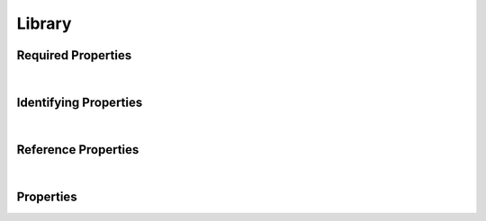 =======
Library
=======



.. raw:: html

    Description of properties for the SMaHT Portal  object type <b>Library</b>.
    
    Property names which are <span style='color:red'>red</span> are <i>required</i> properties;
    and those in <span style='color:blue'>blue</span> are <i>identifying</i> properties.
    Properties whose types are in <span style='color:green'>green</span> are <i>reference</i> properties.
    
    <p />
    

Required Properties
~~~~~~~~~~~~~~~~~~~

.. raw:: html

    <table class="schema-table" width="100%"> <tr> <th> Property </td> <th> Attributes </td> <th> Description </td> </tr> <tr> <td width="5%"> <b><span style='color:red'>analyte</span></b> </td> <td> string </td> <td> <i>See below for more details.</i> </td> </tr> <tr> <td width="5%"> <b><span style='color:red'>submission_centers</span></b> </td> <td> array of string </td> <td> <i>See below for more details.</i> </td> </tr> <tr> <td width="5%"> <b><span style='color:red'>submitted_id</span></b> </td> <td> string </td> <td> <i>See below for more details.</i> </td> </tr> </table>

|


Identifying Properties
~~~~~~~~~~~~~~~~~~~~~~

.. raw:: html

    <table class="schema-table" width="100%"> <tr> <th> Property </td> <th> Attributes </td> <th> Description </td> </tr> <tr> <td width="5%"> <b><span style='color:blue'>accession</span></b> </td> <td> string </td> <td> <i>See below for more details.</i> </td> </tr> <tr> <td width="5%"> <b><span style='color:blue'>submitted_id</span></b> </td> <td> string </td> <td> <i>See below for more details.</i> </td> </tr> <tr> <td width="5%"> <b><span style='color:blue'>uuid</span></b> </td> <td> string </td> <td> <i>See below for more details.</i> </td> </tr> </table>

|


Reference Properties
~~~~~~~~~~~~~~~~~~~~

.. raw:: html

    <table class="schema-table" width="100%"> <tr> <th> Property </td> <th> Attributes </td> <th> Description </td> </tr> <tr> <td width="5%"> <b>analyte</b> </td> <td> <a href=Analyte.html style='font-weight:bold;color:green;'>Analyte</a><br /><span style='color:green;'>string</span> </td> <td> <i>See below for more details.</i> </td> </tr> <tr> <td width="5%"> <b>library_preparation</b> </td> <td> <a href=LibraryPreparation.html style='font-weight:bold;color:green;'>LibraryPreparation</a><br /><span style='color:green;'>string</span> </td> <td> <i>See below for more details.</i> </td> </tr> </table>

|


Properties
~~~~~~~~~~

.. raw:: html

    <table class="schema-table" width="104%"> <tr> <th> Property </td> <th> Attributes </td> <th> Description </td> </tr> <tr> <td width="5%" style="white-space:nowrap;"> <b>a260_a280_ratio</b> </td> <td width="15%" style="white-space:nowrap;"> <b>number</b> </td> <td width="80%"> Ratio of nucleic acid absorbance at 260 nm and 280 nm, used to determine a measure of DNA purity. </td> </tr> <tr> <td width="5%" style="white-space:nowrap;"> <b><span style='color:blue'>accession</span></b> </td> <td width="15%" style="white-space:nowrap;"> <b>string</b> </td> <td width="80%"> A unique identifier to be used to reference the object. [Only admins are allowed to set or update this value.] </td> </tr> <tr> <td width="5%" style="white-space:nowrap;"> <b>adapter_name</b> </td> <td width="15%" style="white-space:nowrap;"> <b>string</b> </td> <td width="80%"> Name of sequencing adapter. </td> </tr> <tr> <td width="5%" style="white-space:nowrap;"> <b>adapter_sequence</b> </td> <td width="15%" style="white-space:nowrap;"> <b>string</b> </td> <td width="80%"> Base sequence of sequencing adapter. </td> </tr> <tr> <td width="5%" style="white-space:nowrap;"> <b>alternate_accessions</b> </td> <td width="15%" style="white-space:nowrap;"> <b>array</b> of <b>string</b> </td> <td width="80%"> Accessions previously assigned to objects that have been merged with this object. [Only admins are allowed to set or update this value.] </td> </tr> <tr> <td width="5%" style="white-space:nowrap;"> <b>amplification_cycles</b> </td> <td width="15%" style="white-space:nowrap;"> <b>integer</b> </td> <td width="80%"> Number of PCR Cycles used for additional amplification. </td> </tr> <tr> <td width="5%" style="white-space:nowrap;"> <b>amplification_end_mass</b> </td> <td width="15%" style="white-space:nowrap;"> <b>number</b> </td> <td width="80%"> Weight of analyte after PCR (ng). </td> </tr> <tr> <td width="5%" style="white-space:nowrap;"> <b>amplification_start_mass</b> </td> <td width="15%" style="white-space:nowrap;"> <b>number</b> </td> <td width="80%"> Weight of analyte prior to PCR (ng). </td> </tr> <tr> <td width="5%" style="white-space:nowrap;"> <b><span style='color:red'>analyte</span></b> </td> <td width="15%" style="white-space:nowrap;"> <a href=Analyte.html style='font-weight:bold;color:green;'>Analyte</a><br /><span style='color:green;'>string</span> </td> <td width="80%"> Link to associated analyte. </td> </tr> <tr> <td width="5%" style="white-space:nowrap;"> <b>analyte_weight</b> </td> <td width="15%" style="white-space:nowrap;"> <b>number</b> </td> <td width="80%"> Weight of analyte used to prepare library (mg). </td> </tr> <tr> <td width="5%" style="white-space:nowrap;"> <b>barcode_sequences</b> </td> <td width="15%" style="white-space:nowrap;"> <b>string</b> </td> <td width="80%"> Barcode sequence for multiplexed sequencing. </td> </tr> <tr> <td width="5%" style="white-space:nowrap;"> <b>consortia</b> </td> <td width="15%" style="white-space:nowrap;"> <u><b>array</b> of <b>string</b></u><br />•&nbsp;unique<br /> </td> <td width="80%"> Consortia associated with this item. </td> </tr> <tr> <td width="5%" style="white-space:nowrap;"> <b>display_title</b> </td> <td width="15%" style="white-space:nowrap;"> <u><b>string</b></u><br />•&nbsp;calculated<br /> </td> <td width="80%"> - </td> </tr> <tr> <td width="5%" style="white-space:nowrap;"> <b>fragment_maximum_length</b> </td> <td width="15%" style="white-space:nowrap;"> <b>integer</b> </td> <td width="80%"> Maximum length of the sequenced fragments (e.g., as predicted by Agilent Bioanalyzer). </td> </tr> <tr> <td width="5%" style="white-space:nowrap;"> <b>fragment_mean_length</b> </td> <td width="15%" style="white-space:nowrap;"> <b>number</b> </td> <td width="80%"> Mean length of the sequenced fragments (e.g., as predicted by Agilent Bioanalyzer). </td> </tr> <tr> <td width="5%" style="white-space:nowrap;"> <b>fragment_minimum_length</b> </td> <td width="15%" style="white-space:nowrap;"> <b>integer</b> </td> <td width="80%"> Minimum length of the sequenced fragments (e.g., as predicted by Agilent Bioanalyzer). </td> </tr> <tr> <td width="5%" style="white-space:nowrap;"> <b>fragment_standard_deviation_length</b> </td> <td width="15%" style="white-space:nowrap;"> <b>number</b> </td> <td width="80%"> Standard deviation of length of the sequenced fragments (e.g., as predicted by Agilent Bioanalyzer). </td> </tr> <tr> <td width="5%" style="white-space:nowrap;"> <b>insert_coefficient_of_variation</b> </td> <td width="15%" style="white-space:nowrap;"> <b>number</b> </td> <td width="80%"> Coefficient of variation of the length of the sample molecule in the fragments to be sequenced. </td> </tr> <tr> <td width="5%" style="white-space:nowrap;"> <b>insert_maximum_length</b> </td> <td width="15%" style="white-space:nowrap;"> <b>integer</b> </td> <td width="80%"> Maximum length of the sample molecule in the fragments to be sequenced. </td> </tr> <tr> <td width="5%" style="white-space:nowrap;"> <b>insert_mean_length</b> </td> <td width="15%" style="white-space:nowrap;"> <b>number</b> </td> <td width="80%"> Mean length of the sample molecule in the fragments to be sequenced. </td> </tr> <tr> <td width="5%" style="white-space:nowrap;"> <b>insert_minimum_length</b> </td> <td width="15%" style="white-space:nowrap;"> <b>integer</b> </td> <td width="80%"> Minimum length of the sample molecule in the fragments to be sequenced. </td> </tr> <tr> <td width="5%" style="white-space:nowrap;"> <b>insert_standard_deviation_length</b> </td> <td width="15%" style="white-space:nowrap;"> <b>number</b> </td> <td width="80%"> Standard deviation of the length of the sample molecule in the fragments to be sequenced. </td> </tr> <tr> <td width="5%" style="white-space:nowrap;"> <b>library_preparation</b> </td> <td width="15%" style="white-space:nowrap;"> <a href=LibraryPreparation.html style='font-weight:bold;color:green;'>LibraryPreparation</a><br /><span style='color:green;'>string</span> </td> <td width="80%"> Link to associated library preparation. </td> </tr> <tr> <td width="5%" style="white-space:nowrap;"> <b>preparation_date</b> </td> <td width="15%" style="white-space:nowrap;"> <u><b>string</b></u><br />•&nbsp;format: date<br /> </td> <td width="80%"> Date of library preparation. </td> </tr> <tr> <td width="5%" style="white-space:nowrap;"> <b>protocols</b> </td> <td width="15%" style="white-space:nowrap;"> <u><b>array</b> of <b>string</b></u><br />•&nbsp;unique<br /> </td> <td width="80%"> Protocols providing experimental details. </td> </tr> <tr> <td width="5%" style="white-space:nowrap;"> <b><u>status</u><span style='font-weight:normal;font-family:arial;color:#222222;'><br />&nbsp;•&nbsp;public<br />&nbsp;•&nbsp;draft<br />&nbsp;•&nbsp;released<br />&nbsp;•&nbsp;in review&nbsp;←&nbsp;<small><b>default</b></small><br />&nbsp;•&nbsp;obsolete<br />&nbsp;•&nbsp;deleted</span></b> </td> <td width="15%" style="white-space:nowrap;"> <b>enum</b> of string </td> <td width="80%"> - </td> </tr> <tr> <td width="5%" style="white-space:nowrap;"> <b><span style='color:red'>submission_centers</span></b> </td> <td width="15%" style="white-space:nowrap;"> <u><b>array</b> of <b>string</b></u><br />•&nbsp;unique<br /> </td> <td width="80%"> Submission Centers associated with this item. </td> </tr> <tr> <td width="5%" style="white-space:nowrap;"> <b><span style='color:red'>submitted_id</span></b> </td> <td width="15%" style="white-space:nowrap;"> <b>string</b> </td> <td width="80%"> Identifier on submission.<br /><span style='color:red;'><b>pattern</b>:&nbsp;<small style='font-family:monospace;'>^[A-Z0-9]{3,}_LIBRARY_[A-Z0-9-_.]{4,}$</small></span> </td> </tr> <tr> <td width="5%" style="white-space:nowrap;"> <b>tags</b> </td> <td width="15%" style="white-space:nowrap;"> <u><b>array</b> of <b>string</b></u><br />•&nbsp;max items: 50<br />•&nbsp;unique<br /> </td> <td width="80%"> Key words that can tag an item - useful for filtering. </td> </tr> <tr> <td width="5%" style="white-space:nowrap;"> <b>target_insert_maximum_length</b> </td> <td width="15%" style="white-space:nowrap;"> <b>integer</b> </td> <td width="80%"> Target maximum length of the insert (bp). </td> </tr> <tr> <td width="5%" style="white-space:nowrap;"> <b>target_insert_mean_length</b> </td> <td width="15%" style="white-space:nowrap;"> <b>integer</b> </td> <td width="80%"> Target mean length of the insert (bp). </td> </tr> <tr> <td width="5%" style="white-space:nowrap;"> <b>target_insert_minimum_length</b> </td> <td width="15%" style="white-space:nowrap;"> <b>integer</b> </td> <td width="80%"> Target minimum length of the insert (bp). </td> </tr> <tr> <td width="5%" style="white-space:nowrap;"> <b><span style='color:blue'>uuid</span></b> </td> <td width="15%" style="white-space:nowrap;"> <b>string</b> </td> <td width="80%"> Unique ID by which this object is identified. </td> </tr> </table>
    <p />
